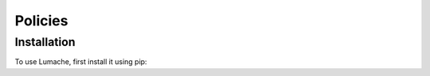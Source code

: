 Policies 
=====

.. _installation:

Installation
------------

To use Lumache, first install it using pip:
